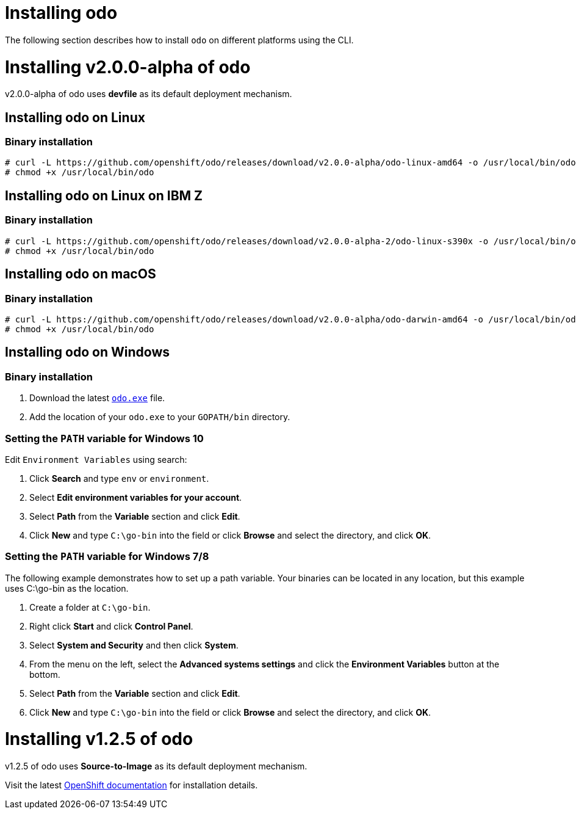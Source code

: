 = Installing odo

The following section describes how to install `odo` on different platforms using the CLI.

= Installing v2.0.0-alpha of odo

v2.0.0-alpha of odo uses **devfile** as its default deployment mechanism.

== Installing odo on Linux

=== Binary installation

----
# curl -L https://github.com/openshift/odo/releases/download/v2.0.0-alpha/odo-linux-amd64 -o /usr/local/bin/odo
# chmod +x /usr/local/bin/odo
----

== Installing odo on Linux on IBM Z

=== Binary installation

----
# curl -L https://github.com/openshift/odo/releases/download/v2.0.0-alpha-2/odo-linux-s390x -o /usr/local/bin/odo
# chmod +x /usr/local/bin/odo
----

== Installing odo on macOS

=== Binary installation

----
# curl -L https://github.com/openshift/odo/releases/download/v2.0.0-alpha/odo-darwin-amd64 -o /usr/local/bin/odo
# chmod +x /usr/local/bin/odo
----

== Installing odo on Windows

=== Binary installation

. Download the latest link:https://github.com/openshift/odo/releases/download/v2.0.0-alpha/odo-windows-amd64.exe[`odo.exe`] file.
. Add the location of your `odo.exe` to your `GOPATH/bin` directory.

=== Setting the `PATH` variable for Windows 10

Edit `Environment Variables` using search:

. Click *Search* and type `env` or `environment`.
. Select *Edit environment variables for your account*.
. Select *Path* from the *Variable* section and click *Edit*.
. Click *New* and type `C:\go-bin` into the field or click *Browse* and select the directory, and click *OK*.

=== Setting the `PATH` variable for Windows 7/8

The following example demonstrates how to set up a path variable. Your binaries can be located in any location, but this example uses C:\go-bin as the location.

. Create a folder at `C:\go-bin`.
. Right click *Start* and click *Control Panel*.
. Select *System and Security* and then click *System*.
. From the menu on the left, select the *Advanced systems settings* and click the *Environment Variables* button at the bottom.
. Select *Path* from the *Variable* section and click *Edit*.
. Click *New* and type `C:\go-bin` into the field or click *Browse* and select the directory, and click *OK*.

= Installing v1.2.5 of odo

v1.2.5 of odo uses **Source-to-Image** as its default deployment mechanism.

Visit the latest link:https://docs.openshift.com/container-platform/4.5/cli_reference/developer_cli_odo/installing-odo.html[OpenShift documentation] for installation details.
